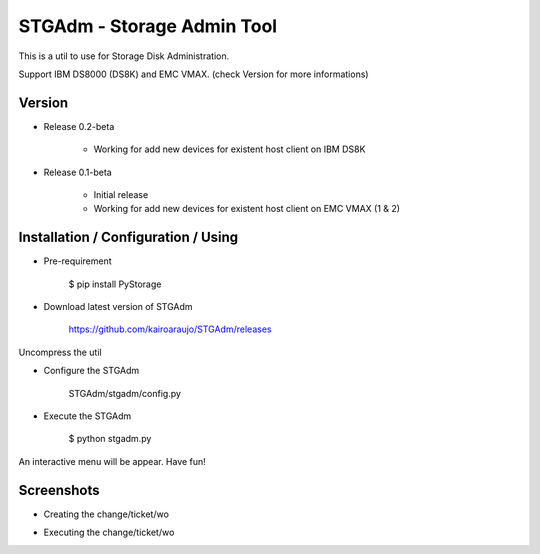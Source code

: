 STGAdm - Storage Admin Tool
===========================

This is a util to use for Storage Disk Administration.

Support IBM DS8000 (DS8K) and EMC VMAX. (check Version for more informations)


Version
-------

- Release 0.2-beta

    * Working for add new devices for existent host client on IBM DS8K

- Release 0.1-beta

    * Initial release
    * Working for add new devices for existent host client on EMC VMAX (1 & 2)


    
Installation / Configuration / Using
------------------------------------

- Pre-requirement

    $ pip install PyStorage

- Download latest version of STGAdm

    https://github.com/kairoaraujo/STGAdm/releases
 
Uncompress the util

- Configure the STGAdm

    STGAdm/stgadm/config.py

- Execute the STGAdm

    $ python stgadm.py

An interactive menu will be appear. Have fun!

Screenshots
-----------

- Creating the change/ticket/wo

.. image:: images/ss1.png

.. image:: images/ss-ds8k-1.png

.. image:: images/ss-ds8k-2.png
    
.. image:: images/ss-ds8k-3.png


- Executing the change/ticket/wo

.. image:: images/ss-ds8k-4.png

.. image:: images/ss-ds8k-5.png

.. image:: images/ss-ds8k-6.png